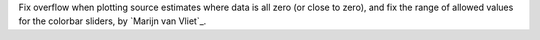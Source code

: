 Fix overflow when plotting source estimates where data is all zero (or close to zero), and fix the range of allowed values for the colorbar sliders, by `Marijn van Vliet`_.

